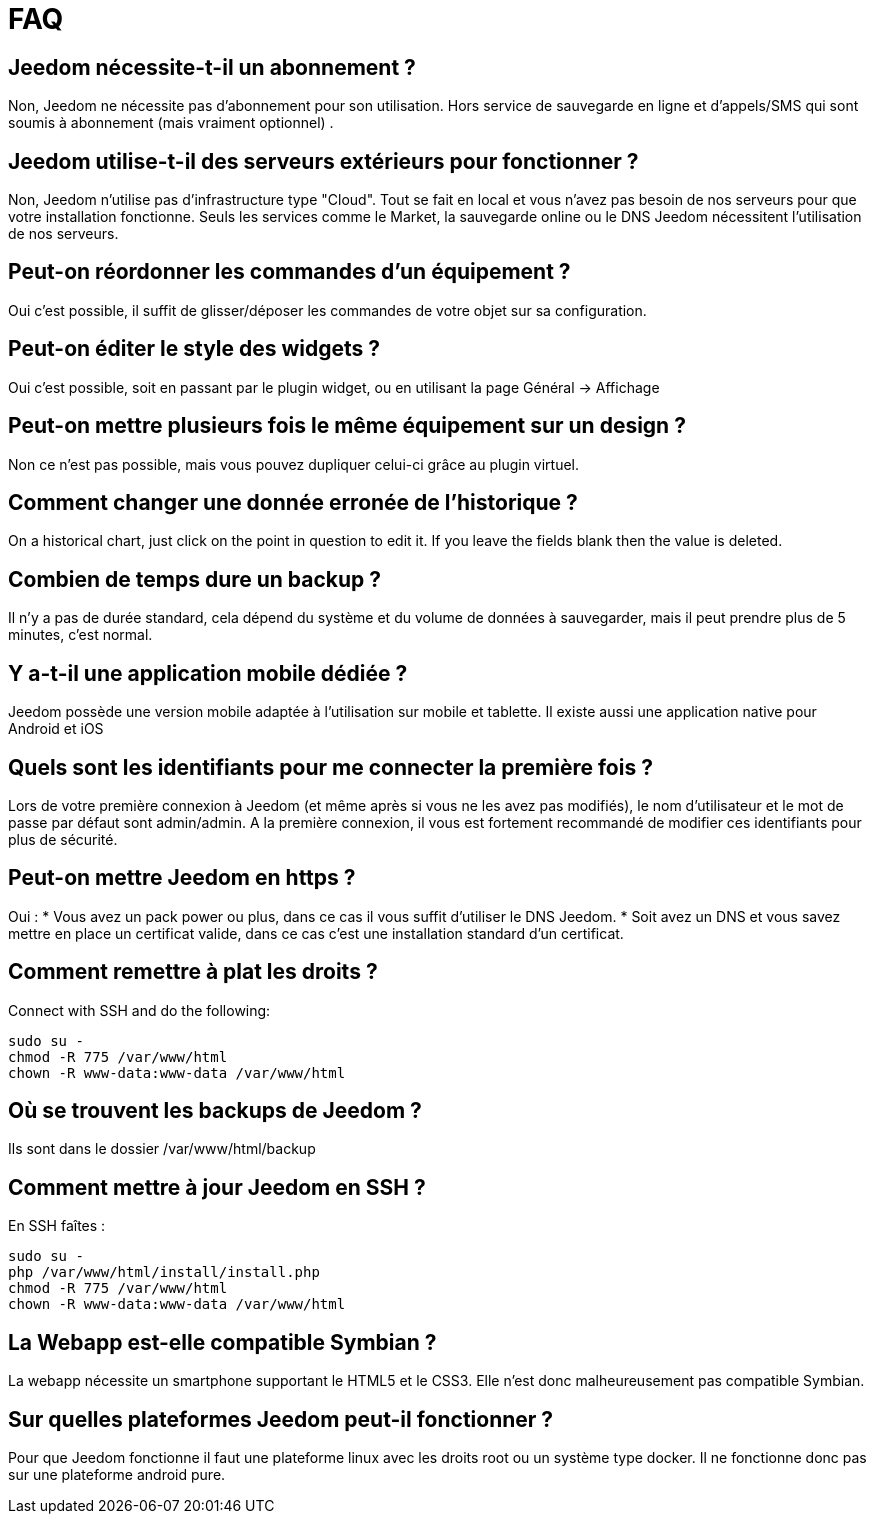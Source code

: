 = FAQ

== Jeedom nécessite-t-il un abonnement ?
Non, Jeedom ne nécessite pas d'abonnement pour son utilisation. Hors service de sauvegarde en ligne et d'appels/SMS qui sont soumis à abonnement (mais vraiment optionnel) .

== Jeedom utilise-t-il des serveurs extérieurs pour fonctionner ?
Non, Jeedom n'utilise pas d'infrastructure type "Cloud". Tout se fait en local et vous n'avez pas besoin de nos serveurs pour que votre installation fonctionne. Seuls les services comme le Market, la sauvegarde online ou le DNS Jeedom nécessitent l'utilisation de nos serveurs.

== Peut-on réordonner les commandes d'un équipement ?
Oui c'est possible, il suffit de glisser/déposer les commandes de votre objet sur sa configuration.

== Peut-on éditer le style des widgets ?
Oui c'est possible, soit en passant par le plugin widget, ou en utilisant la page Général -> Affichage

== Peut-on mettre plusieurs fois le même équipement sur un design ?
Non ce n'est pas possible, mais vous pouvez dupliquer celui-ci grâce au plugin virtuel.

== Comment changer une donnée erronée de l'historique ?
On a historical chart, just click on the point in question to edit it. If you leave the fields blank then the value is deleted.

== Combien de temps dure un backup ?
Il n'y a pas de durée standard, cela dépend du système et du volume de données à sauvegarder, mais il peut prendre plus de 5 minutes, c'est normal.

== Y a-t-il une application mobile dédiée ?
Jeedom possède une version mobile adaptée à l'utilisation sur mobile et tablette. Il existe aussi une application native pour Android et iOS

== Quels sont les identifiants pour me connecter la première fois ?
Lors de votre première connexion à Jeedom (et même après si vous ne les avez pas modifiés), le nom d'utilisateur et le mot de passe par défaut sont admin/admin.
A la première connexion, il vous est fortement recommandé de modifier ces identifiants pour plus de sécurité.

== Peut-on mettre Jeedom en https ?
Oui :
* Vous avez un pack power ou plus, dans ce cas il vous suffit d'utiliser le DNS Jeedom.
* Soit avez un DNS et vous savez mettre en place un certificat valide, dans ce cas c'est une installation standard d'un certificat.

== Comment remettre à plat les droits ?
Connect with SSH and do the following: 
[source,bash]
sudo su -
chmod -R 775 /var/www/html
chown -R www-data:www-data /var/www/html

== Où se trouvent les backups de Jeedom ?
Ils sont dans le dossier /var/www/html/backup

== Comment mettre à jour Jeedom en SSH ?
En SSH faîtes : 

[source,bash]
sudo su -
php /var/www/html/install/install.php
chmod -R 775 /var/www/html
chown -R www-data:www-data /var/www/html

== La Webapp est-elle compatible Symbian ?
La webapp nécessite un smartphone supportant le HTML5 et le CSS3. Elle n'est donc malheureusement pas compatible Symbian.

== Sur quelles plateformes Jeedom peut-il fonctionner ?
Pour que Jeedom fonctionne il faut une plateforme linux avec les droits root ou un système type docker. Il ne fonctionne donc pas sur une plateforme android pure.
